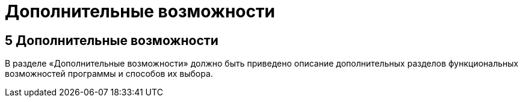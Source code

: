 = Дополнительные возможности

== 5 Дополнительные возможности ==
В разделе «Дополнительные возможности» должно быть приведено описание дополнительных разделов функциональных возможностей программы и способов их выбора. +

